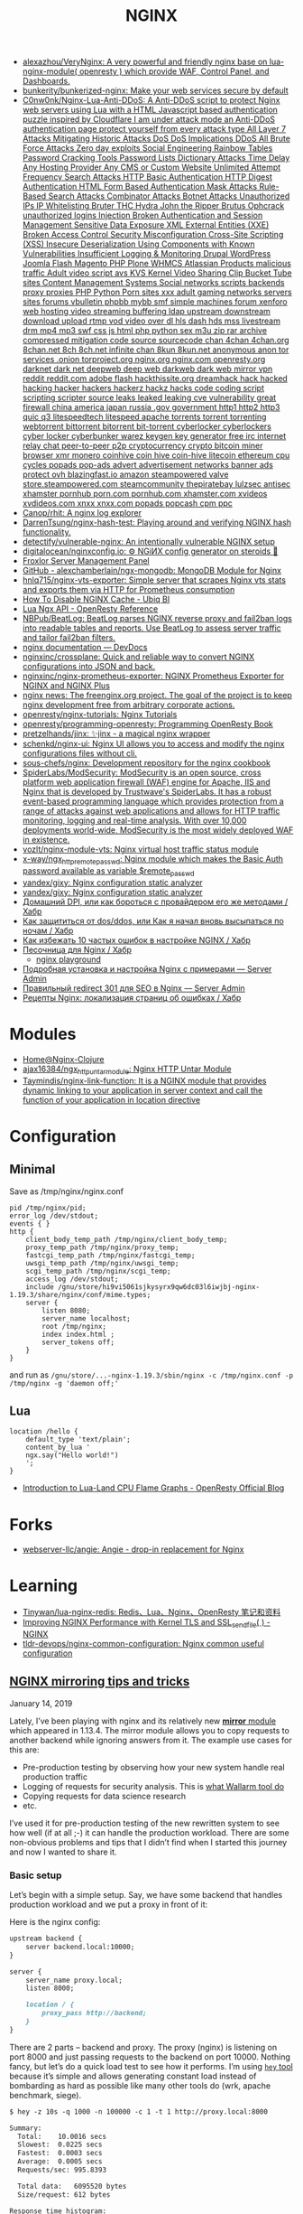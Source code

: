 :PROPERTIES:
:ID:       1c53120d-ef8d-4367-8e23-4cc5c3f387d5
:END:
#+title: NGINX

- [[https://github.com/alexazhou/VeryNginx][alexazhou/VeryNginx: A very powerful and friendly nginx base on lua-nginx-module( openresty ) which provide WAF, Control Panel, and Dashboards.]]
- [[https://github.com/bunkerity/bunkerized-nginx][bunkerity/bunkerized-nginx: Make your web services secure by default]]
- [[https://github.com/C0nw0nk/Nginx-Lua-Anti-DDoS][C0nw0nk/Nginx-Lua-Anti-DDoS: A Anti-DDoS script to protect Nginx web servers using Lua with a HTML Javascript based authentication puzzle inspired by Cloudflare I am under attack mode an Anti-DDoS authentication page protect yourself from every attack type All Layer 7 Attacks Mitigating Historic Attacks DoS DoS Implications DDoS All Brute Force Attacks Zero day exploits Social Engineering Rainbow Tables Password Cracking Tools Password Lists Dictionary Attacks Time Delay Any Hosting Provider Any CMS or Custom Website Unlimited Attempt Frequency Search Attacks HTTP Basic Authentication HTTP Digest Authentication HTML Form Based Authentication Mask Attacks Rule-Based Search Attacks Combinator Attacks Botnet Attacks Unauthorized IPs IP Whitelisting Bruter THC Hydra John the Ripper Brutus Ophcrack unauthorized logins Injection Broken Authentication and Session Management Sensitive Data Exposure XML External Entities (XXE) Broken Access Control Security Misconfiguration Cross-Site Scripting (XSS) Insecure Deserialization Using Components with Known Vulnerabilities Insufficient Logging & Monitoring Drupal WordPress Joomla Flash Magento PHP Plone WHMCS Atlassian Products malicious traffic Adult video script avs KVS Kernel Video Sharing Clip Bucket Tube sites Content Management Systems Social networks scripts backends proxy proxies PHP Python Porn sites xxx adult gaming networks servers sites forums vbulletin phpbb mybb smf simple machines forum xenforo web hosting video streaming buffering ldap upstream downstream download upload rtmp vod video over dl hls dash hds mss livestream drm mp4 mp3 swf css js html php python sex m3u zip rar archive compressed mitigation code source sourcecode chan 4chan 4chan.org 8chan.net 8ch 8ch.net infinite chan 8kun 8kun.net anonymous anon tor services .onion torproject.org nginx.org nginx.com openresty.org darknet dark net deepweb deep web darkweb dark web mirror vpn reddit reddit.com adobe flash hackthissite.org dreamhack hack hacked hacking hacker hackers hackerz hackz hacks code coding script scripting scripter source leaks leaked leaking cve vulnerability great firewall china america japan russia .gov government http1 http2 http3 quic q3 litespeedtech litespeed apache torrents torrent torrenting webtorrent bittorrent bitorrent bit-torrent cyberlocker cyberlockers cyber locker cyberbunker warez keygen key generator free irc internet relay chat peer-to-peer p2p cryptocurrency crypto bitcoin miner browser xmr monero coinhive coin hive coin-hive litecoin ethereum cpu cycles popads pop-ads advert advertisement networks banner ads protect ovh blazingfast.io amazon steampowered valve store.steampowered.com steamcommunity thepiratebay lulzsec antisec xhamster pornhub porn.com pornhub.com xhamster.com xvideos xvdideos.com xnxx xnxx.com popads popcash cpm ppc]]
- [[https://github.com/Canop/rhit][Canop/rhit: A nginx log explorer]]
- [[https://github.com/DarrenTsung/nginx-hash-test][DarrenTsung/nginx-hash-test: Playing around and verifying NGINX hash functionality.]]
- [[https://github.com/detectify/vulnerable-nginx][detectify/vulnerable-nginx: An intentionally vulnerable NGINX setup]]
- [[https://github.com/digitalocean/nginxconfig.io][digitalocean/nginxconfig.io: ⚙️ NGiИX config generator on steroids 💉]]
- [[https://froxlor.org/][Froxlor Server Management Panel]]
- [[https://github.com/alexchamberlain/ngx-mongodb][GitHub - alexchamberlain/ngx-mongodb: MongoDB Module for Nginx]]
- [[https://github.com/hnlq715/nginx-vts-exporter][hnlq715/nginx-vts-exporter: Simple server that scrapes Nginx vts stats and exports them via HTTP for Prometheus consumption]]
- [[https://ubiq.co/tech-blog/disable-nginx-cache/][How To Disable NGINX Cache - Ubiq BI]]
- [[https://openresty-reference.readthedocs.io/en/latest/Lua_Nginx_API/][Lua Ngx API - OpenResty Reference]]
- [[https://github.com/NBPub/BeatLog][NBPub/BeatLog: BeatLog parses NGINX reverse proxy and fail2ban logs into readable tables and reports. Use BeatLog to assess server traffic and tailor fail2ban filters.]]
- [[https://devdocs.io/nginx/][nginx documentation — DevDocs]]
- [[https://github.com/nginxinc/crossplane][nginxinc/crossplane: Quick and reliable way to convert NGINX configurations into JSON and back.]]
- [[https://github.com/nginxinc/nginx-prometheus-exporter][nginxinc/nginx-prometheus-exporter: NGINX Prometheus Exporter for NGINX and NGINX Plus]]
- [[http://freenginx.org/][nginx news: The freenginx.org project. The goal of the project is to keep nginx development free from arbitrary corporate actions.]]
- [[https://github.com/openresty/nginx-tutorials][openresty/nginx-tutorials: Nginx Tutorials]]
- [[https://github.com/openresty/programming-openresty][openresty/programming-openresty: Programming OpenResty Book]]
- [[https://github.com/pretzelhands/jinx][pretzelhands/jinx: ✨jinx - a magical nginx wrapper]]
- [[https://github.com/schenkd/nginx-ui][schenkd/nginx-ui: Nginx UI allows you to access and modify the nginx configurations files without cli.]]
- [[https://github.com/sous-chefs/nginx][sous-chefs/nginx: Development repository for the nginx cookbook]]
- [[https://github.com/SpiderLabs/ModSecurity][SpiderLabs/ModSecurity: ModSecurity is an open source, cross platform web application firewall (WAF) engine for Apache, IIS and Nginx that is developed by Trustwave's SpiderLabs. It has a robust event-based programming language which provides protection from a range of attacks against web applications and allows for HTTP traffic monitoring, logging and real-time analysis. With over 10,000 deployments world-wide, ModSecurity is the most widely deployed WAF in existence.]]
- [[https://github.com/vozlt/nginx-module-vts][vozlt/nginx-module-vts: Nginx virtual host traffic status module]]
- [[https://github.com/x-way/ngx_http_remote_passwd][x-way/ngx_http_remote_passwd: Nginx module which makes the Basic Auth password available as variable $remote_passwd]]
- [[https://github.com/yandex/gixy][yandex/gixy: Nginx configuration static analyzer]]
- [[https://github.com/yandex/gixy][yandex/gixy: Nginx configuration static analyzer]]
- [[https://habr.com/ru/post/548110/][Домашний DPI, или как бороться с провайдером его же методами / Хабр]]
- [[https://habr.com/ru/company/nixys/blog/665126/][Как защититься от dos/ddos, или Как я начал вновь высыпаться по ночам / Хабр]]
- [[https://habr.com/ru/company/nixys/blog/661233/][Как избежать 10 частых ошибок в настройке NGINX / Хабр]]
- [[https://habr.com/ru/post/583562/][Песочница для Nginx / Хабр]]
  - [[https://nginx-playground.wizardzines.com/][nginx playground]]
- [[https://serveradmin.ru/ustanovka-i-nastrojka-nginx/][Подробная установка и настройка Nginx с примерами — Server Admin]]
- [[https://serveradmin.ru/nginx-redirect/][Правильный redirect 301 для SEO в Nginx — Server Admin]]
- [[https://habr.com/ru/post/652479/][Рецепты Nginx: локализация страниц об ошибках / Хабр]]

* Modules

- [[https://nginx-clojure.github.io/][Home@Nginx-Clojure]]
- [[https://github.com/ajax16384/ngx_http_untar_module][ajax16384/ngx_http_untar_module: Nginx HTTP Untar Module]]
- [[https://github.com/Taymindis/nginx-link-function][Taymindis/nginx-link-function: It is a NGINX module that provides dynamic linking to your application in server context and call the function of your application in location directive]]

* Configuration
** Minimal
  Save as /tmp/nginx/nginx.conf
  #+begin_src nginx
    pid /tmp/nginx/pid;
    error_log /dev/stdout;
    events { }
    http {
        client_body_temp_path /tmp/nginx/client_body_temp;
        proxy_temp_path /tmp/nginx/proxy_temp;
        fastcgi_temp_path /tmp/nginx/fastcgi_temp;
        uwsgi_temp_path /tmp/nginx/uwsgi_temp;
        scgi_temp_path /tmp/nginx/scgi_temp;
        access_log /dev/stdout;
        include /gnu/store/hi9vi5061sjkysyrx9qw6dc03l6iwjbj-nginx-1.19.3/share/nginx/conf/mime.types;
        server {
            listen 8080;
            server_name localhost;
            root /tmp/nginx;
            index index.html ;
            server_tokens off;
        }
    }
  #+end_src
  and run as =/gnu/store/...-nginx-1.19.3/sbin/nginx -c /tmp/nginx.conf -p /tmp/nginx -g 'daemon off;'=
** Lua
   #+begin_src nginx
     location /hello {
         default_type 'text/plain';
         content_by_lua '
         ngx.say("Hello world!")
         ';
     }
   #+end_src

- [[https://blog.openresty.com/en/lua-cpu-flame-graph/?src=org][Introduction to Lua-Land CPU Flame Graphs - OpenResty Official Blog]]

* Forks
- [[https://github.com/webserver-llc/angie][webserver-llc/angie: Angie - drop-in replacement for Nginx]]

* Learning
- [[https://github.com/Tinywan/lua-nginx-redis][Tinywan/lua-nginx-redis: Redis、Lua、Nginx、OpenResty 笔记和资料]]
- [[https://www.nginx.com/blog/improving-nginx-performance-with-kernel-tls/][Improving NGINX Performance with Kernel TLS and SSL_sendfile( ) - NGINX]]
- [[https://github.com/tldr-devops/nginx-common-configuration][tldr-devops/nginx-common-configuration: Nginx common useful configuration]]

** [[https://alex.dzyoba.com/blog/nginx-mirror/][NGINX mirroring tips and tricks]]

**** January 14, 2019

Lately, I’ve been playing with nginx and its relatively new [[http://nginx.org/en/docs/http/ngx_http_mirror_module.html][*mirror*  module]] which appeared in 1.13.4. The mirror module allows you to copy requests to another backend while ignoring answers from it. The example use cases for this are:

- Pre-production testing by observing how your new system handle real production traffic
- Logging of requests for security analysis. This is [[https://docs.wallarm.com/en/admin-en/mirror-traffic-en.htm][what Wallarm tool do]]
- Copying requests for data science research
- etc.

I’ve used it for pre-production testing of the new rewritten system to see how well (if at all ;-) it can handle the production workload. There are some non-obvious problems and tips that I didn’t find when I started this journey and now I wanted to share it.

*** Basic setup

Let’s begin with a simple setup. Say, we have some backend that handles production workload and we put a proxy in front of it:

[[https://alex.dzyoba.com/img/nginx-mirror-basic-setup.png]]

Here is the nginx config:

#+begin_src markdown
upstream backend {
    server backend.local:10000;
}

server {
    server_name proxy.local;
    listen 8000;

    location / {
        proxy_pass http://backend;
    }
}

#+end_src

There are 2 parts – backend and proxy. The proxy (nginx) is listening on port 8000 and just passing requests to the backend on port 10000. Nothing fancy, but let’s do a quick load test to see how it performs. I’m using [[https://github.com/rakyll/hey][=hey=  tool]] because it’s simple and allows generating constant load instead of bombarding as hard as possible like many other tools do (wrk, apache benchmark, siege).

#+begin_src markdown
$ hey -z 10s -q 1000 -n 100000 -c 1 -t 1 http://proxy.local:8000

Summary:
  Total:	10.0016 secs
  Slowest:	0.0225 secs
  Fastest:	0.0003 secs
  Average:	0.0005 secs
  Requests/sec:	995.8393

  Total data:	6095520 bytes
  Size/request:	612 bytes

Response time histogram:
  0.000 [1]	|
  0.003 [9954]	|■■■■■■■■■■■■■■■■■■■■■■■■■■■■■■■■■■■■■■■■■■■
  0.005 [4]	|
  0.007 [0]	|
  0.009 [0]	|
  0.011 [0]	|
  0.014 [0]	|
  0.016 [0]	|
  0.018 [0]	|
  0.020 [0]	|
  0.022 [1]	|


Latency distribution:
  10% in 0.0003 secs
  25% in 0.0004 secs
  50% in 0.0005 secs
  75% in 0.0006 secs
  90% in 0.0007 secs
  95% in 0.0007 secs
  99% in 0.0009 secs

Details (average, fastest, slowest):
  DNS+dialup:	0.0000 secs, 0.0003 secs, 0.0225 secs
  DNS-lookup:	0.0000 secs, 0.0000 secs, 0.0008 secs
  req write:	0.0000 secs, 0.0000 secs, 0.0003 secs
  resp wait:	0.0004 secs, 0.0002 secs, 0.0198 secs
  resp read:	0.0001 secs, 0.0000 secs, 0.0012 secs

Status code distribution:
  [200]	9960 responses

#+end_src

Good, most of the requests are handled in less than a millisecond and there are no errors – that’s our baseline.

*** Basic mirroring

Now, let’s put another test backend and mirror traffic to it

[[https://alex.dzyoba.com/img/nginx-mirror-mirror-setup.png]]

The basic mirroring is configured like this:

#+begin_src markdown
upstream backend {
    server backend.local:10000;
}

upstream test_backend {
    server test.local:20000;
}

server {
    server_name proxy.local;
    listen 8000;

    location / {
        mirror /mirror;
        proxy_pass http://backend;
    }

    location = /mirror {
        internal;
        proxy_pass http://test_backend$request_uri;
    }

}

#+end_src

We add =mirror=  directive to mirror requests to the internal location and define that internal location. In that internal location we can do whatever nginx allows us to do but for now we just simply proxy pass all requests.

Let’s load test it again to check how mirroring affects the performance:

#+begin_src markdown
$ hey -z 10s -q 1000 -n 100000 -c 1 -t 1 http://proxy.local:8000

Summary:
  Total:	10.0010 secs
  Slowest:	0.0042 secs
  Fastest:	0.0003 secs
  Average:	0.0005 secs
  Requests/sec:	997.3967

  Total data:	6104700 bytes
  Size/request:	612 bytes

Response time histogram:
  0.000 [1]	|
  0.001 [9132]	|■■■■■■■■■■■■■■■■■■■■■■■■■■■■■■■■■■■■■■■■
  0.001 [792]	|■■■
  0.001 [43]	|
  0.002 [3]	|
  0.002 [0]	|
  0.003 [2]	|
  0.003 [0]	|
  0.003 [0]	|
  0.004 [1]	|
  0.004 [1]	|


Latency distribution:
  10% in 0.0003 secs
  25% in 0.0004 secs
  50% in 0.0005 secs
  75% in 0.0006 secs
  90% in 0.0007 secs
  95% in 0.0008 secs
  99% in 0.0010 secs

Details (average, fastest, slowest):
  DNS+dialup:	0.0000 secs, 0.0003 secs, 0.0042 secs
  DNS-lookup:	0.0000 secs, 0.0000 secs, 0.0009 secs
  req write:	0.0000 secs, 0.0000 secs, 0.0002 secs
  resp wait:	0.0004 secs, 0.0002 secs, 0.0041 secs
  resp read:	0.0001 secs, 0.0000 secs, 0.0021 secs

Status code distribution:
  [200]	9975 responses

#+end_src

It’s pretty much the same – millisecond latency and no errors. And that’s good because it proves that mirroring itself doesn’t affect original requests.

*** Mirroring to buggy backend

That’s all nice and dandy but what if mirror backend has some bugs and sometimes replies with errors? What would happen to the original requests?

To test this I’ve made a [[https://github.com/dzeban/mirror-backend][trivial Go service]] that can inject errors randomly. Let’s launch it

#+begin_src markdown
$ mirror-backend -errors
2019/01/13 14:43:12 Listening on port 20000, delay is 0, error injecting is true

#+end_src

and see what load testing will show:

#+begin_src markdown
$ hey -z 10s -q 1000 -n 100000 -c 1 -t 1 http://proxy.local:8000

Summary:
  Total:	10.0008 secs
  Slowest:	0.0027 secs
  Fastest:	0.0003 secs
  Average:	0.0005 secs
  Requests/sec:	998.7205

  Total data:	6112656 bytes
  Size/request:	612 bytes

Response time histogram:
  0.000 [1]	|
  0.001 [7388]	|■■■■■■■■■■■■■■■■■■■■■■■■■■■■■■■■■■■■■■■■
  0.001 [2232]	|■■■■■■■■■■■■
  0.001 [324]	|■■
  0.001 [27]	|
  0.002 [6]	|
  0.002 [2]	|
  0.002 [3]	|
  0.002 [2]	|
  0.002 [0]	|
  0.003 [3]	|


Latency distribution:
  10% in 0.0003 secs
  25% in 0.0003 secs
  50% in 0.0004 secs
  75% in 0.0006 secs
  90% in 0.0007 secs
  95% in 0.0008 secs
  99% in 0.0009 secs

Details (average, fastest, slowest):
  DNS+dialup:	0.0000 secs, 0.0003 secs, 0.0027 secs
  DNS-lookup:	0.0000 secs, 0.0000 secs, 0.0008 secs
  req write:	0.0000 secs, 0.0000 secs, 0.0001 secs
  resp wait:	0.0004 secs, 0.0002 secs, 0.0026 secs
  resp read:	0.0001 secs, 0.0000 secs, 0.0006 secs

Status code distribution:
  [200]	9988 responses

#+end_src

Nothing changed at all! And that’s great because errors in the mirror backend don’t affect the main backend. nginx mirror module ignores responses to the mirror subrequests so this behavior is nice and intended.

*** Mirroring to a slow backend

But what if our mirror backend is not returning errors but just plain slow? How original requests will work? Let’s find out!

My mirror backend has an option to delay every request by configured amount of seconds. Here I’m launching it with a 1 second delay:

#+begin_src markdown
$ mirror-backend -delay 1
2019/01/13 14:50:39 Listening on port 20000, delay is 1, error injecting is false

#+end_src

So let’s see what load test show:

#+begin_src markdown
$ hey -z 10s -q 1000 -n 100000 -c 1 -t 1 http://proxy.local:8000

Summary:
  Total:	10.0290 secs
  Slowest:	0.0023 secs
  Fastest:	0.0018 secs
  Average:	0.0021 secs
  Requests/sec:	1.9942

  Total data:	6120 bytes
  Size/request:	612 bytes

Response time histogram:
  0.002 [1]	|■■■■■■■■■■
  0.002 [0]	|
  0.002 [1]	|■■■■■■■■■■
  0.002 [0]	|
  0.002 [0]	|
  0.002 [0]	|
  0.002 [1]	|■■■■■■■■■■
  0.002 [1]	|■■■■■■■■■■
  0.002 [0]	|
  0.002 [4]	|■■■■■■■■■■■■■■■■■■■■■■■■■■■■■■■■■■■■■■■■
  0.002 [2]	|■■■■■■■■■■■■■■■■■■■■


Latency distribution:
  10% in 0.0018 secs
  25% in 0.0021 secs
  50% in 0.0022 secs
  75% in 0.0023 secs
  90% in 0.0023 secs
  0% in 0.0000 secs
  0% in 0.0000 secs

Details (average, fastest, slowest):
  DNS+dialup:	0.0007 secs, 0.0018 secs, 0.0023 secs
  DNS-lookup:	0.0003 secs, 0.0002 secs, 0.0006 secs
  req write:	0.0001 secs, 0.0001 secs, 0.0002 secs
  resp wait:	0.0011 secs, 0.0007 secs, 0.0013 secs
  resp read:	0.0002 secs, 0.0001 secs, 0.0002 secs

Status code distribution:
  [200]	10 responses

Error distribution:
  [10]	Get http://proxy.local:8000: net/http: request canceled (Client.Timeout exceeded while awaiting headers)

#+end_src

What? 1.9 rps? Where is my 1000 rps? We’ve got errors? What’s happening?

Let me explain how mirroring in nginx works.

**** How mirroring in nginx works

When the request is coming to nginx and if mirroring is enabled, nginx will create a mirror subrequest and do what mirror location specifies – in our case, it will send it to the mirror backend.

But the thing is that subrequest is linked to the original request, so /as far as I understand/  unless that mirror subrequest is not finished the original requests will throttle.

That’s why we get ~2 rps in the previous test – =hey=  sent 10 requests, got responses, sent next 10 requests but they stalled because previous mirror subrequests were delayed and then timeout kicked in and errored the last 10 requests.

If we increase the timeout in hey to, say, 10 seconds we will receive no errors and 1 rps:

#+begin_src markdown
$ hey -z 10s -q 1000 -n 100000 -c 1 -t 10 http://proxy.local:8000

Summary:
  Total:	10.0197 secs
  Slowest:	1.0018 secs
  Fastest:	0.0020 secs
  Average:	0.9105 secs
  Requests/sec:	1.0978

  Total data:	6732 bytes
  Size/request:	612 bytes

Response time histogram:
  0.002 [1]	|■■■■
  0.102 [0]	|
  0.202 [0]	|
  0.302 [0]	|
  0.402 [0]	|
  0.502 [0]	|
  0.602 [0]	|
  0.702 [0]	|
  0.802 [0]	|
  0.902 [0]	|
  1.002 [10]	|■■■■■■■■■■■■■■■■■■■■■■■■■■■■■■■■■■■■■■■■


Latency distribution:
  10% in 1.0011 secs
  25% in 1.0012 secs
  50% in 1.0016 secs
  75% in 1.0016 secs
  90% in 1.0018 secs
  0% in 0.0000 secs
  0% in 0.0000 secs

Details (average, fastest, slowest):
  DNS+dialup:	0.0001 secs, 0.0020 secs, 1.0018 secs
  DNS-lookup:	0.0000 secs, 0.0000 secs, 0.0005 secs
  req write:	0.0001 secs, 0.0000 secs, 0.0002 secs
  resp wait:	0.9101 secs, 0.0008 secs, 1.0015 secs
  resp read:	0.0002 secs, 0.0001 secs, 0.0003 secs

Status code distribution:
  [200]	11 responses

#+end_src

So the point here is that *if mirrored subrequests are slow then the original requests will be throttled* . I don’t know how to fix this but I know the workaround – mirror only some part of the traffic. Let me show you how.

*** Mirroring part of the traffic

If you’re not sure that mirror backend can handle the original load you can mirror only some part of the traffic – for example, 10%.

=mirror=  directive is not configurable and replicates all requests to the mirror location so it’s not obvious how to do this. The key point in achieving this is the internal mirror location. If you remember I’ve said that you can anything to mirrored requests in its location. So here is how I did this:

#+begin_src markdown
 1	upstream backend {
 2	    server backend.local:10000;
 3	}
 4	
 5	upstream test_backend {
 6	    server test.local:20000;
 7	}
 8	
 9	split_clients $remote_addr $mirror_backend {
10	    50% test_backend;
11	    *   "";
12	}
13	
14	server {
15	    server_name proxy.local;
16	    listen 8000;
17	
18	    access_log /var/log/nginx/proxy.log;
19	    error_log /var/log/nginx/proxy.error.log info;
20	
21	    location / {
22	        mirror /mirror;
23	        proxy_pass http://backend;
24	    }
25	
26	    location = /mirror {
27	        internal;
28	        if ($mirror_backend = "") {
29	            return 400;
30	        }
31	
32	        proxy_pass http://$mirror_backend$request_uri;
33	    }
34	
35	}
36	

#+end_src

First of all, in mirror location we proxy pass to the upstream that is taken from variable =$mirror_backend= (line 32). This variable is set in =split_client= block (lines 9-12) based on client remote address. What =split_client=  does is it sets right variable value based on left variable distribution. In our case, we look at requests remote address ( =$remote_addr= variable) and for 50% of remote addresses we set =$mirror_backend= to the =test_backend=, for other requests it’s set to empty string. Finally, the partial part is performed in mirror location – if =$mirror_backend= variable is empty we reject that mirror subrequest, otherwise we =proxy_pass=  it. Remember that failure in mirror subrequests doesn’t affect original requests so it’s safe to drop request with error status.

The beauty of this solution is that you can split traffic for mirroring based on any variable or combination. If you want to really differentiate your users then remote address may not be the best split key – user may use many IPs or change them. In that case, you’re better off using some user-sticky key like API key. For mirroring 50% of traffic based on =apikey= query parameter we just change key in =split_client= :

#+begin_src markdown
split_clients $arg_apikey $mirror_backend {
    50% test_backend;
    *   "";
}

#+end_src

When we’ll query apikeys from 1 to 20 only half of it (11) will be mirrored. Here is the curl:

#+begin_src markdown
$ for i in {1..20};do curl -i "proxy.local:8000/?apikey=${i}" ;done

#+end_src

and here is the log of mirror backend:

#+begin_src markdown
...
2019/01/13 22:34:34 addr=127.0.0.1:47224 host=test_backend uri="/?apikey=1"
2019/01/13 22:34:34 addr=127.0.0.1:47230 host=test_backend uri="/?apikey=2"
2019/01/13 22:34:34 addr=127.0.0.1:47240 host=test_backend uri="/?apikey=4"
2019/01/13 22:34:34 addr=127.0.0.1:47246 host=test_backend uri="/?apikey=5"
2019/01/13 22:34:34 addr=127.0.0.1:47252 host=test_backend uri="/?apikey=6"
2019/01/13 22:34:34 addr=127.0.0.1:47262 host=test_backend uri="/?apikey=8"
2019/01/13 22:34:34 addr=127.0.0.1:47272 host=test_backend uri="/?apikey=10"
2019/01/13 22:34:34 addr=127.0.0.1:47278 host=test_backend uri="/?apikey=11"
2019/01/13 22:34:34 addr=127.0.0.1:47288 host=test_backend uri="/?apikey=13"
2019/01/13 22:34:34 addr=127.0.0.1:47298 host=test_backend uri="/?apikey=15"
2019/01/13 22:34:34 addr=127.0.0.1:47308 host=test_backend uri="/?apikey=17"
...

#+end_src

And the most awesome thing is that partitioning in =split_client= is consistent – requests with ~apikey=1~  will always be mirrored.

*** Conclusion

So this was my experience with nginx mirror module so far. I’ve shown you how to simply mirror all of the traffic, how to mirror part of the traffic with the help of =split_client=  module. I’ve also covered error handling and non-obvious problem when normal requests are throttled in case of slow mirror backend.
